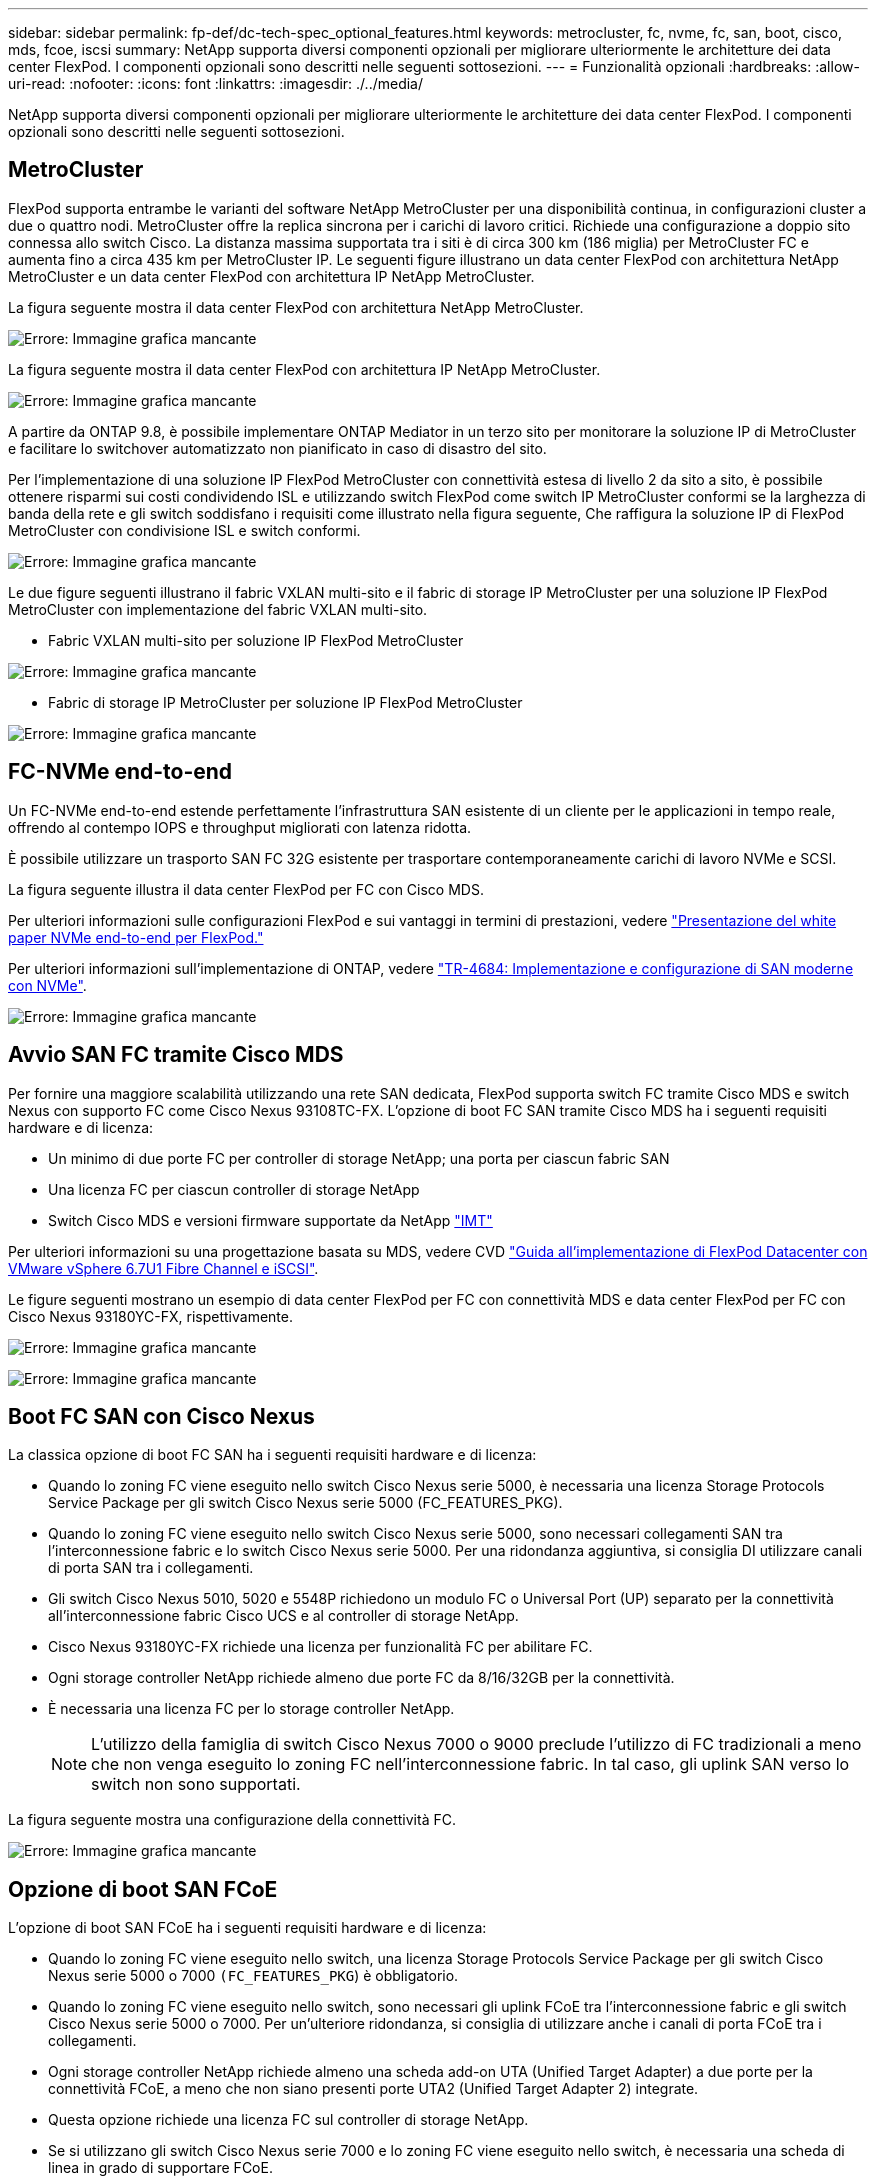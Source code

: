 ---
sidebar: sidebar 
permalink: fp-def/dc-tech-spec_optional_features.html 
keywords: metrocluster, fc, nvme, fc, san, boot, cisco, mds, fcoe, iscsi 
summary: NetApp supporta diversi componenti opzionali per migliorare ulteriormente le architetture dei data center FlexPod. I componenti opzionali sono descritti nelle seguenti sottosezioni. 
---
= Funzionalità opzionali
:hardbreaks:
:allow-uri-read: 
:nofooter: 
:icons: font
:linkattrs: 
:imagesdir: ./../media/


[role="lead"]
NetApp supporta diversi componenti opzionali per migliorare ulteriormente le architetture dei data center FlexPod. I componenti opzionali sono descritti nelle seguenti sottosezioni.



== MetroCluster

FlexPod supporta entrambe le varianti del software NetApp MetroCluster per una disponibilità continua, in configurazioni cluster a due o quattro nodi. MetroCluster offre la replica sincrona per i carichi di lavoro critici. Richiede una configurazione a doppio sito connessa allo switch Cisco. La distanza massima supportata tra i siti è di circa 300 km (186 miglia) per MetroCluster FC e aumenta fino a circa 435 km per MetroCluster IP. Le seguenti figure illustrano un data center FlexPod con architettura NetApp MetroCluster e un data center FlexPod con architettura IP NetApp MetroCluster.

La figura seguente mostra il data center FlexPod con architettura NetApp MetroCluster.

image:dc-tech-spec_image1.png["Errore: Immagine grafica mancante"]

La figura seguente mostra il data center FlexPod con architettura IP NetApp MetroCluster.

image:dc-tech-spec_image2.png["Errore: Immagine grafica mancante"]

A partire da ONTAP 9.8, è possibile implementare ONTAP Mediator in un terzo sito per monitorare la soluzione IP di MetroCluster e facilitare lo switchover automatizzato non pianificato in caso di disastro del sito.

Per l'implementazione di una soluzione IP FlexPod MetroCluster con connettività estesa di livello 2 da sito a sito, è possibile ottenere risparmi sui costi condividendo ISL e utilizzando switch FlexPod come switch IP MetroCluster conformi se la larghezza di banda della rete e gli switch soddisfano i requisiti come illustrato nella figura seguente, Che raffigura la soluzione IP di FlexPod MetroCluster con condivisione ISL e switch conformi.

image:dc-tech-spec_image10.png["Errore: Immagine grafica mancante"]

Le due figure seguenti illustrano il fabric VXLAN multi-sito e il fabric di storage IP MetroCluster per una soluzione IP FlexPod MetroCluster con implementazione del fabric VXLAN multi-sito.

* Fabric VXLAN multi-sito per soluzione IP FlexPod MetroCluster


image:dc-tech-spec_image11.png["Errore: Immagine grafica mancante"]

* Fabric di storage IP MetroCluster per soluzione IP FlexPod MetroCluster


image:dc-tech-spec_image12.png["Errore: Immagine grafica mancante"]



== FC-NVMe end-to-end

Un FC-NVMe end-to-end estende perfettamente l'infrastruttura SAN esistente di un cliente per le applicazioni in tempo reale, offrendo al contempo IOPS e throughput migliorati con latenza ridotta.

È possibile utilizzare un trasporto SAN FC 32G esistente per trasportare contemporaneamente carichi di lavoro NVMe e SCSI.

La figura seguente illustra il data center FlexPod per FC con Cisco MDS.

Per ulteriori informazioni sulle configurazioni FlexPod e sui vantaggi in termini di prestazioni, vedere https://www.cisco.com/c/en/us/products/collateral/servers-unified-computing/ucs-b-series-blade-servers/whitepaper-c11-741907.html["Presentazione del white paper NVMe end-to-end per FlexPod."^]

Per ulteriori informazioni sull'implementazione di ONTAP, vedere https://www.netapp.com/us/media/tr-4684.pdf["TR-4684: Implementazione e configurazione di SAN moderne con NVMe"^].

image:dc-tech-spec_image3.png["Errore: Immagine grafica mancante"]



== Avvio SAN FC tramite Cisco MDS

Per fornire una maggiore scalabilità utilizzando una rete SAN dedicata, FlexPod supporta switch FC tramite Cisco MDS e switch Nexus con supporto FC come Cisco Nexus 93108TC-FX. L'opzione di boot FC SAN tramite Cisco MDS ha i seguenti requisiti hardware e di licenza:

* Un minimo di due porte FC per controller di storage NetApp; una porta per ciascun fabric SAN
* Una licenza FC per ciascun controller di storage NetApp
* Switch Cisco MDS e versioni firmware supportate da NetApp http://mysupport.netapp.com/matrix["IMT"^]


Per ulteriori informazioni su una progettazione basata su MDS, vedere CVD https://www.cisco.com/c/en/us/td/docs/unified_computing/ucs/UCS_CVDs/flexpod_datacenter_vmware_netappaffa.html["Guida all'implementazione di FlexPod Datacenter con VMware vSphere 6.7U1 Fibre Channel e iSCSI"^].

Le figure seguenti mostrano un esempio di data center FlexPod per FC con connettività MDS e data center FlexPod per FC con Cisco Nexus 93180YC-FX, rispettivamente.

image:dc-tech-spec_image4.jpg["Errore: Immagine grafica mancante"]

image:dc-tech-spec_image5.png["Errore: Immagine grafica mancante"]



== Boot FC SAN con Cisco Nexus

La classica opzione di boot FC SAN ha i seguenti requisiti hardware e di licenza:

* Quando lo zoning FC viene eseguito nello switch Cisco Nexus serie 5000, è necessaria una licenza Storage Protocols Service Package per gli switch Cisco Nexus serie 5000 (FC_FEATURES_PKG).
* Quando lo zoning FC viene eseguito nello switch Cisco Nexus serie 5000, sono necessari collegamenti SAN tra l'interconnessione fabric e lo switch Cisco Nexus serie 5000. Per una ridondanza aggiuntiva, si consiglia DI utilizzare canali di porta SAN tra i collegamenti.
* Gli switch Cisco Nexus 5010, 5020 e 5548P richiedono un modulo FC o Universal Port (UP) separato per la connettività all'interconnessione fabric Cisco UCS e al controller di storage NetApp.
* Cisco Nexus 93180YC-FX richiede una licenza per funzionalità FC per abilitare FC.
* Ogni storage controller NetApp richiede almeno due porte FC da 8/16/32GB per la connettività.
* È necessaria una licenza FC per lo storage controller NetApp.
+

NOTE: L'utilizzo della famiglia di switch Cisco Nexus 7000 o 9000 preclude l'utilizzo di FC tradizionali a meno che non venga eseguito lo zoning FC nell'interconnessione fabric. In tal caso, gli uplink SAN verso lo switch non sono supportati.



La figura seguente mostra una configurazione della connettività FC.

image:dc-tech-spec_image6.png["Errore: Immagine grafica mancante"]



== Opzione di boot SAN FCoE

L'opzione di boot SAN FCoE ha i seguenti requisiti hardware e di licenza:

* Quando lo zoning FC viene eseguito nello switch, una licenza Storage Protocols Service Package per gli switch Cisco Nexus serie 5000 o 7000 `(FC_FEATURES_PKG`) è obbligatorio.
* Quando lo zoning FC viene eseguito nello switch, sono necessari gli uplink FCoE tra l'interconnessione fabric e gli switch Cisco Nexus serie 5000 o 7000. Per un'ulteriore ridondanza, si consiglia di utilizzare anche i canali di porta FCoE tra i collegamenti.
* Ogni storage controller NetApp richiede almeno una scheda add-on UTA (Unified Target Adapter) a due porte per la connettività FCoE, a meno che non siano presenti porte UTA2 (Unified Target Adapter 2) integrate.
* Questa opzione richiede una licenza FC sul controller di storage NetApp.
* Se si utilizzano gli switch Cisco Nexus serie 7000 e lo zoning FC viene eseguito nello switch, è necessaria una scheda di linea in grado di supportare FCoE.
+

NOTE: L'utilizzo degli switch Cisco Nexus 9000 Series impedisce l'utilizzo di FCoE, a meno che non venga eseguito lo zoning FC nell'interconnessione fabric e lo storage non sia connesso all'interconnessione fabric con le porte dell'appliance. In tal caso, gli uplink FCoE verso lo switch non sono supportati.



La figura seguente mostra uno scenario di avvio FCoE.

image:dc-tech-spec_image7.png["Errore: Immagine grafica mancante"]



== Opzione di boot iSCI

L'opzione di boot iSCSI ha i seguenti requisiti hardware e di licenza:

* È necessaria una licenza iSCSI per lo storage controller NetApp.
* Nel Cisco UCS Server è necessario un adattatore in grado di eseguire l'avvio iSCSI.
* È necessario un adattatore Ethernet a due porte da 10 Gbps sul controller di storage NetApp.


La figura seguente mostra una configurazione solo Ethernet avviata mediante iSCSI.

image:dc-tech-spec_image8.png["Errore: Immagine grafica mancante"]



== Connessione diretta Cisco UCS con lo storage NetApp

I controller NetApp AFF e FAS possono essere collegati direttamente alle interconnessioni fabric UCS di Cisco senza switch SAN upstream.

È possibile utilizzare quattro tipi di porte Cisco UCS per connettersi direttamente allo storage NetApp:

* *Porta FC dello storage.* collegare direttamente questa porta a una porta FC sullo storage NetApp.
* *Porta Storage FCoE.* collega direttamente questa porta a una porta FCoE sullo storage NetApp.
* *Appliance port.* collega direttamente questa porta a una porta 10 GbE sullo storage NetApp.
* *Unified storage port.* collega direttamente questa porta a un NetApp UTA.


I requisiti hardware e di licenza sono i seguenti:

* È richiesta una licenza di protocollo per lo storage controller NetApp.
* Sul server è richiesto un adattatore Cisco UCS (Initiator). Per un elenco degli adattatori Cisco UCS supportati, consultare NetApp http://mysupport.netapp.com/matrix["IMT"^].
* È necessario un adattatore di destinazione sul controller di storage NetApp.


La figura seguente mostra una configurazione FC a connessione diretta.

image:dc-tech-spec_image9.png["Errore: Immagine grafica mancante"]

*Note:*

* Cisco UCS è configurato in modalità di commutazione FC.
* Le porte FCoE dalla destinazione alle interconnessioni fabric sono configurate come porte storage FCoE.
* Le porte FC dalla destinazione alle interconnessioni fabric sono configurate come porte di storage FC.


La figura seguente mostra una configurazione di connessione diretta iSCSI/Unified IP.

image:dc-tech-spec_image10.png["Errore: Immagine grafica mancante"]

*Note:*

* Cisco UCS è configurato in modalità di commutazione Ethernet.
* Le porte iSCSI dalla destinazione alle interconnessioni fabric sono configurate come porte di storage Ethernet per i dati iSCSI.
* Le porte Ethernet dalla destinazione alle interconnessioni fabric sono configurate come porte di storage Ethernet per i dati CIFS/NFS.

